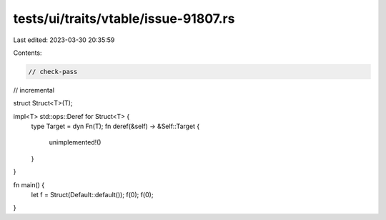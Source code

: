 tests/ui/traits/vtable/issue-91807.rs
=====================================

Last edited: 2023-03-30 20:35:59

Contents:

.. code-block:: rs

    // check-pass
// incremental

struct Struct<T>(T);

impl<T> std::ops::Deref for Struct<T> {
    type Target = dyn Fn(T);
    fn deref(&self) -> &Self::Target {
        unimplemented!()
    }
}

fn main() {
    let f = Struct(Default::default());
    f(0);
    f(0);
}



